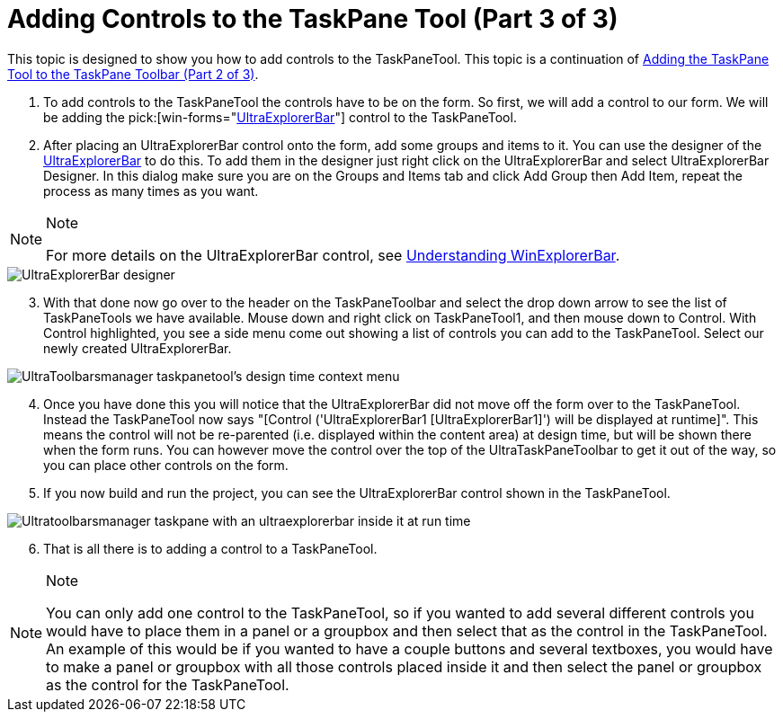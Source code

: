﻿////

|metadata|
{
    "name": "wintoolbarsmanager-adding-controls-to-the-taskpane-tool-part-3-of-3",
    "controlName": ["WinToolbarsManager"],
    "tags": [],
    "guid": "{A97D89D6-F8D4-4CCB-8271-C3452CE72BD4}",  
    "buildFlags": [],
    "createdOn": "2005-07-07T00:00:00Z"
}
|metadata|
////

= Adding Controls to the TaskPane Tool (Part 3 of 3)

This topic is designed to show you how to add controls to the TaskPaneTool. This topic is a continuation of link:wintoolbarsmanager-adding-the-taskpane-tool-to-the-taskpane-toolbar-part-2-of-3.html[Adding the TaskPane Tool to the TaskPane Toolbar (Part 2 of 3)].

[start=1]
. To add controls to the TaskPaneTool the controls have to be on the form. So first, we will add a control to our form. We will be adding the  pick:[win-forms="link:{ApiPlatform}win.ultrawinexplorerbar{ApiVersion}~infragistics.win.ultrawinexplorerbar.ultraexplorerbar.html[UltraExplorerBar]"]  control to the TaskPaneTool.
[start=2]
. After placing an UltraExplorerBar control onto the form, add some groups and items to it. You can use the designer of the link:{ApiPlatform}win.ultrawinexplorerbar{ApiVersion}~infragistics.win.ultrawinexplorerbar.ultraexplorerbar.html[UltraExplorerBar] to do this. To add them in the designer just right click on the UltraExplorerBar and select UltraExplorerBar Designer. In this dialog make sure you are on the Groups and Items tab and click Add Group then Add Item, repeat the process as many times as you want.

.Note
[NOTE]
====
For more details on the UltraExplorerBar control, see link:winexplorerbar-understanding-winexplorerbar.html[Understanding WinExplorerBar].
====

image::Images/WinToolbars_Adding_Controls_to_TaskPaneTool_01.png[UltraExplorerBar designer]

[start=3]
. With that done now go over to the header on the TaskPaneToolbar and select the drop down arrow to see the list of TaskPaneTools we have available. Mouse down and right click on TaskPaneTool1, and then mouse down to Control. With Control highlighted, you see a side menu come out showing a list of controls you can add to the TaskPaneTool. Select our newly created UltraExplorerBar.

image::Images/WinToolbars_Adding_Controls_to_TaskPaneTool_02.png[UltraToolbarsmanager taskpanetool's design time context menu]

[start=4]
. Once you have done this you will notice that the UltraExplorerBar did not move off the form over to the TaskPaneTool. Instead the TaskPaneTool now says "[Control ('UltraExplorerBar1 [UltraExplorerBar1]') will be displayed at runtime]". This means the control will not be re-parented (i.e. displayed within the content area) at design time, but will be shown there when the form runs. You can however move the control over the top of the UltraTaskPaneToolbar to get it out of the way, so you can place other controls on the form.
[start=5]
. If you now build and run the project, you can see the UltraExplorerBar control shown in the TaskPaneTool.

image::Images/WinToolbars_Adding_Controls_to_TaskPaneTool_03.png[Ultratoolbarsmanager taskpane with an ultraexplorerbar inside it at run time]

[start=6]
. That is all there is to adding a control to a TaskPaneTool.

.Note
[NOTE]
====
You can only add one control to the TaskPaneTool, so if you wanted to add several different controls you would have to place them in a panel or a groupbox and then select that as the control in the TaskPaneTool. An example of this would be if you wanted to have a couple buttons and several textboxes, you would have to make a panel or groupbox with all those controls placed inside it and then select the panel or groupbox as the control for the TaskPaneTool.
====